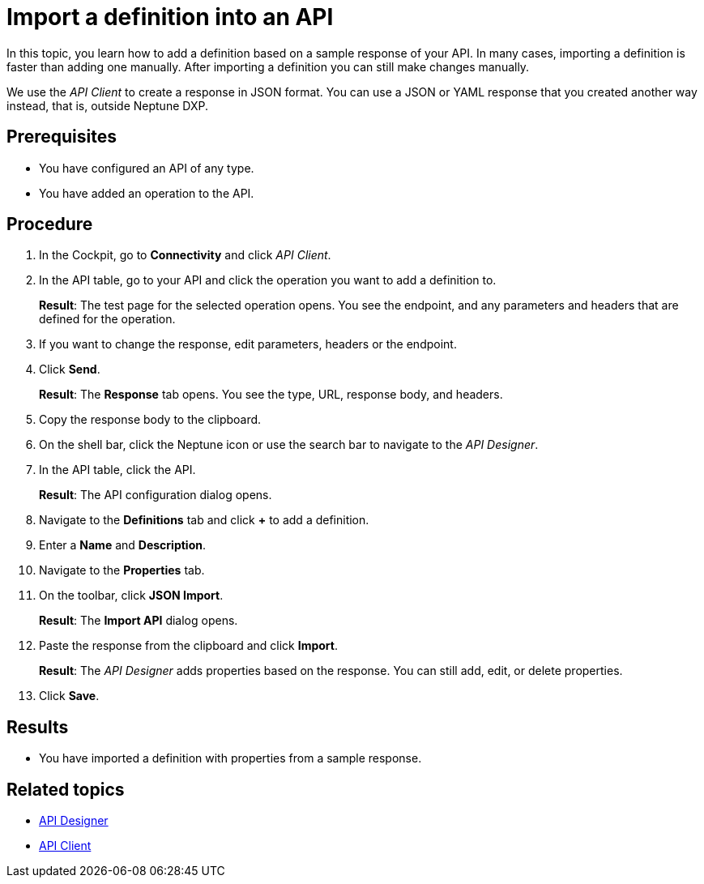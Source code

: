 = Import a definition into an API

In this topic, you learn how to add a definition based on a sample response of your API.
In many cases, importing a definition is faster than adding one manually.
After importing a definition you can still make changes manually.

We use the _API Client_ to create a response in JSON format.
You can use a JSON or YAML response that you created another way instead, that is, outside Neptune DXP.

== Prerequisites

* You have configured an API of any type.
* You have added an operation to the API.

== Procedure

. In the Cockpit, go to *Connectivity* and click _API Client_.
. In the API table, go to your API and click the operation you want to add a definition to.
+
*Result*: The test page for the selected operation opens.
You see the endpoint, and any parameters and headers that are defined for the operation.

. If you want to change the response, edit parameters, headers or the endpoint.
. Click *Send*.
+
*Result*: The *Response* tab opens.
You see the type, URL, response body, and headers.
. Copy the response body to the clipboard.
. On the shell bar, click the Neptune icon or use the search bar to navigate to the _API Designer_.
. In the API table, click the API.
+
*Result*: The API configuration dialog opens.
. Navigate to the *Definitions* tab and click *+* to add a definition.
. Enter a *Name* and *Description*.
. Navigate to the *Properties* tab.
. On the toolbar, click *JSON Import*.
+
*Result*: The *Import API* dialog opens.
. Paste the response from the clipboard and click *Import*.
+
*Result*: The _API Designer_ adds properties based on the response.
You can still add, edit, or delete properties.
. Click *Save*.

== Results

* You have imported a definition with properties from a sample response.

== Related topics

* xref:api-designer.adoc[API Designer]
* xref:api-client.adoc[API Client]